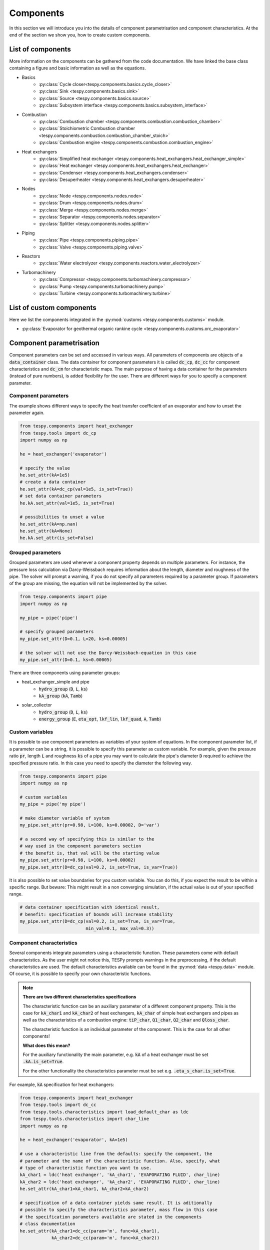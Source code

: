 Components
==========

In this section we will introduce you into the details of component
parametrisation and component characteristics. At the end of the section we
show you, how to create custom components.

List of components
------------------
More information on the components can be gathered from the code documentation.
We have linked the base class containing a figure and basic information as
well as the equations.

- Basics
    * :py:class:`Cycle closer<tespy.components.basics.cycle_closer>`
    * :py:class:`Sink <tespy.components.basics.sink>`
    * :py:class:`Source <tespy.components.basics.source>`
    * :py:class:`Subsystem interface <tespy.components.basics.subsystem_interface>`
- Combustion
    * :py:class:`Combustion chamber <tespy.components.combustion.combustion_chamber>`
    * :py:class:`Stoichiometric Combustion chamber <tespy.components.combustion.combustion_chamber_stoich>`
    * :py:class:`Combustion engine <tespy.components.combustion.combustion_engine>`
- Heat exchangers
    * :py:class:`Simplified heat exchanger <tespy.components.heat_exchangers.heat_exchanger_simple>`
    * :py:class:`Heat exchanger <tespy.components.heat_exchangers.heat_exchanger>`
    * :py:class:`Condenser <tespy.components.heat_exchangers.condenser>`
    * :py:class:`Desuperheater <tespy.components.heat_exchangers.desuperheater>`
- Nodes
    * :py:class:`Node <tespy.components.nodes.node>`
    * :py:class:`Drum <tespy.components.nodes.drum>`
    * :py:class:`Merge <tespy.components.nodes.merge>`
    * :py:class:`Separator <tespy.components.nodes.separator>`
    * :py:class:`Splitter <tespy.components.nodes.splitter>`
- Piping
    * :py:class:`Pipe <tespy.components.piping.pipe>`
    * :py:class:`Valve <tespy.components.piping.valve>`
- Reactors
    * :py:class:`Water electrolyzer <tespy.components.reactors.water_electrolyzer>`
- Turbomachinery
    * :py:class:`Compressor <tespy.components.turbomachinery.compressor>`
    * :py:class:`Pump <tespy.components.turbomachinery.pump>`
    * :py:class:`Turbine <tespy.components.turbomachinery.turbine>`

List of custom components
-------------------------
Here we list the components integrated in the
:py:mod:`customs <tespy.components.customs>` module.

- :py:class:`Evaporator for geothermal organic rankine cycle <tespy.components.customs.orc_evaporator>`

.. _using_tespy_components_parametrisation_label:

Component parametrisation
-------------------------

Component parameters can be set and accessed in various ways. All parameters of
components are objects of a :code:`data_container` class. The data container
for component parameters it is called :code:`dc_cp`, :code:`dc_cc` for
component characteristics and :code:`dc_cm` for characteristic maps. The main
purpose of having a data container for the parameters (instead of pure
numbers), is added flexibility for the user. There are different ways for you
to specify a component parameter.

Component parameters
^^^^^^^^^^^^^^^^^^^^

The example shows different ways to specify the heat transfer coefficient of an
evaporator and how to unset the parameter again.

.. code-block:: python

    from tespy.components import heat_exchanger
    from tespy.tools import dc_cp
    import numpy as np

    he = heat_exchanger('evaporator')

    # specify the value
    he.set_attr(kA=1e5)
    # create a data container
    he.set_attr(kA=dc_cp(val=1e5, is_set=True))
    # set data container parameters
    he.kA.set_attr(val=1e5, is_set=True)

    # possibilities to unset a value
    he.set_attr(kA=np.nan)
    he.set_attr(kA=None)
    he.kA.set_attr(is_set=False)


Grouped parameters
^^^^^^^^^^^^^^^^^^

Grouped parameters are used whenever a component property depends on multiple
parameters. For instance, the pressure loss calculation via Darcy-Weissbach
requires information about the length, diameter and roughness of the pipe.
The solver will prompt a warning, if you do not specify all parameters required
by a parameter group. If parameters of the group are missing, the equation will
not be implemented by the solver.

.. code-block:: python

    from tespy.components import pipe
    import numpy as np

    my_pipe = pipe('pipe')

    # specify grouped parameters
    my_pipe.set_attr(D=0.1, L=20, ks=0.00005)

    # the solver will not use the Darcy-Weissbach-equation in this case
    my_pipe.set_attr(D=0.1, ks=0.00005)

There are three components using parameter groups:

- heat_exchanger_simple and pipe
    * :code:`hydro_group` (:code:`D`, :code:`L`, :code:`ks`)
    * :code:`kA_group` (:code:`kA`, :code:`Tamb`)
- solar_collector
    * :code:`hydro_group` (:code:`D`, :code:`L`, :code:`ks`)
    * :code:`energy_group` (:code:`E`, :code:`eta_opt`, :code:`lkf_lin`,
      :code:`lkf_quad`, :code:`A`, :code:`Tamb`)

Custom variables
^^^^^^^^^^^^^^^^
It is possible to use component parameters as variables of your system of
equations. In the component parameter list, if a parameter can be a string, it
is possible to specify this parameter as custom variable. For example, given
the pressure ratio :code:`pr`, length :code:`L` and roughness :code:`ks` of a
pipe you may want to calculate the pipe's diameter :code:`D` required to
achieve the specified pressure ratio. In this case you need to specify the
diameter the following way.

.. code-block:: python

    from tespy.components import pipe
    import numpy as np

    # custom variables
    my_pipe = pipe('my pipe')

    # make diameter variable of system
    my_pipe.set_attr(pr=0.98, L=100, ks=0.00002, D='var')

    # a second way of specifying this is similar to the
    # way used in the component parameters section
    # the benefit is, that val will be the starting value
    my_pipe.set_attr(pr=0.98, L=100, ks=0.00002)
    my_pipe.set_attr(D=dc_cp(val=0.2, is_set=True, is_var=True))

It is also possible to set value boundaries for you custom variable. You can do
this, if you expect the result to be within a specific range. But beware: This
might result in a non converging simulation, if the actual value is out of your
specified range.

.. code-block:: python

    # data container specification with identical result,
    # benefit: specification of bounds will increase stability
    my_pipe.set_attr(D=dc_cp(val=0.2, is_set=True, is_var=True,
                             min_val=0.1, max_val=0.3))

.. _component_characteristic_specification_label:

Component characteristics
^^^^^^^^^^^^^^^^^^^^^^^^^

Several components integrate parameters using a characteristic function. These
parameters come with default characteristics. As the user might not notice
this, TESPy prompts warnings in the preprocessing, if the default
characteristics are used. The default characteristics available can be found in
the :py:mod:`data <tespy.data>` module. Of course, it is possible to specify
your own characteristic functions.

.. note::

    **There are two different characteristics specifications**

    The characteristic function can be an auxiliary parameter of a different
    component property. This is the case for :code:`kA_char1`
    and :code:`kA_char2` of heat exchangers, :code:`kA_char` of simple
    heat exchangers and pipes as well as the characteristics of a combustion
    engine: :code:`tiP_char`, :code:`Q1_char`, :code:`Q2_char`
    and :code:`Qloss_char`.

    The characteristic function is an individual parameter of the component.
    This is the case for all other components!

    **What does this mean?**

    For the auxiliary functionality the main parameter,
    e.g. :code:`kA` of a heat exchanger must be set :code:`.kA.is_set=True`.

    For the other functionality the characteristics parameter must be
    set e.g. :code:`.eta_s_char.is_set=True`.

For example, :code:`kA` specification for heat exchangers:

.. code-block:: python

    from tespy.components import heat_exchanger
    from tespy.tools import dc_cc
    from tespy.tools.characteristics import load_default_char as ldc
    from tespy.tools.characteristics import char_line
    import numpy as np

    he = heat_exchanger('evaporator', kA=1e5)

    # use a characteristic line from the defaults: specify the component, the
    # parameter and the name of the characteristic function. Also, specify, what
    # type of characteristic function you want to use.
    kA_char1 = ldc('heat exchanger', 'kA_char1', 'EVAPORATING FLUID', char_line)
    kA_char2 = ldc('heat exchanger', 'kA_char2', 'EVAPORATING FLUID', char_line)
    he.set_attr(kA_char1=kA_char1, kA_char2=kA_char2)

    # specification of a data container yields same result. It is aditionally
    # possible to specify the characteristics parameter, mass flow in this case
    # the specification parameters available are stated in the components
    # class documentation
    he.set_attr(kA_char1=dc_cc(param='m', func=kA_char1),
                kA_char2=dc_cc(param='m', func=kA_char2))

    # use custom specification parameters
    x = np.array([0, 0.5, 1, 2])
    y = np.array([0, 0.8, 1, 1.2])
    kA_char1 = char_line(x, y)
    he.set_attr(kA_char1=kA_char1)

For example, :code:`eta_s_char` specification for a pump.

.. code-block:: python

    from tespy.components import pump
    from tespy.tools import dc_cc
    from tespy.tools.characteristics import load_default_char as ldc
    from tespy.tools.characteristics import char_line
    import numpy as np

    pu = pump('pump')

    # use a characteristic line from the defaults
    # CAUTION: this example does only specify the function to follow
    # the given default line. The parameter will not be used in a
    # simulation!
    eta_s_char = ldc('pump', 'eta_s_char', 'DEFAULT', char_line)
    pu.set_attr(eta_s_char=eta_s_char)

    # If we want to use the parameter in the simulation:
    eta_s_char = dc_cc(func=ldc('pump', 'eta_s_char', 'DEFAULT', char_line),
                       is_set=True)
    pu.set_attr(eta_s_char=eta_s_char)

Instead of writing your custom characteristic line information directly into
your Python script, TESPy provides a second method of implementation: It is
possible to store your data in the :code:`HOME/.tespy/data` folder and import
from there. For additional information on formatting and usage, look into
:ref:`this part <using_tespy_characteristics_label>`.

.. code-block:: python

    from tespy.tools.characteristics import load_custom_char as lcc

    eta_s_char = dc_cc(func=lcc('my_custom_char', char_line), is_set=True)
    pu.set_attr(eta_s_char=eta_s_char)

It is possible to allow value extrapolation at the lower and upper limit of the
value range at the creation of characteristic lines. If you are using default
lines, you need to set the extrapolation to :code:`True` manually.

.. code-block:: python

    # use custom specification parameters
    x = np.array([0, 0.5, 1, 2])
    y = np.array([0, 0.8, 1, 1.2])
    kA_char1 = char_line(x, y, extrapolate=True)
    he.set_attr(kA_char1=kA_char1)

    # manually set extrapolation to True, e.g.
    he.kA_char1.func.extrapolate = True
    pu.eta_s_char.func.extrapolate = True

Characteristics are available for the following components and parameters:

- combustion engine
    * :py:meth:`tiP_char <tespy.components.combustion.combustion_engine.tiP_char_func>`: thermal input vs. power ratio.
    * :py:meth:`Q1_char <tespy.components.combustion.combustion_engine.Q1_char_func>`: heat output 1 vs. power ratio.
    * :py:meth:`Q2_char <tespy.components.combustion.combustion_engine.Q2_char_func>`: heat output 2 vs. power ratio.
    * :py:meth:`Qloss_char <tespy.components.combustion.combustion_engine.Qloss_char_func>`: heat loss vs. power ratio.
- compressor
    * :py:meth:`char_map <tespy.components.turbomachinery.compressor.char_map_func>`: component map for isentropic efficiency and pressure rise.
    * :py:meth:`eta_s_char <tespy.components.turbomachinery.compressor.eta_s_char_func>`: isentropic efficiency vs. pressure ratio.
- heat exchangers:
    * :py:meth:`kA1_char, kA2_char <tespy.components.heat_exchangers.heat_exchanger.kA_func>`: heat transfer coefficient vs. mass flow.
- pump
    * :py:meth:`eta_s_char <tespy.components.turbomachinery.pump.eta_s_char_func>`: isentropic efficiency vs. volumetric flow rate.
    * :py:meth:`flow_char <tespy.components.turbomachinery.pump.flow_char_func>`: pressure rise vs. volumetric flow.
- simple heat exchangers
    * :py:meth:`kA_char <tespy.components.heat_exchangers.heat_exchanger_simple.kA_func>`: heat transfer coefficient vs. mass flow.
- turbine
    * :py:meth:`eta_s_char <tespy.components.turbomachinery.turbine.eta_s_char_func>`: isentropic efficiency vs. isentropic enthalpy difference/pressure ratio/volumetric flow/mass flow.
- valve
    * :py:meth:`dp_char <tespy.components.piping.valve.dp_char_func>`: pressure drop vs. flow rate.
- water electrolyzer
    * :py:meth:`eta_char <tespy.components.reactors.water_electrolyzer.eta_char_func>`: efficiency vs. load ratio.

For more information on how the characteristic functions work
:ref:`click here <using_tespy_characteristics_label>`.

Custom components
-----------------

You can add own components. The class should inherit from the
:py:class:`component <tespy.components.components.component>` class or its
children. In order to do that, use the
:py:mod:`customs <tespy.components.customs>` module or create a
python file in your working directory and import the base class for your
custom component. Now create a class for your component and at least add the
following methods.

- :code:`component(self)`,
- :code:`attr(self)`,
- :code:`inlets(self)`,
- :code:`outlets(self)`,
- :code:`comp_init(self, nw)`,
- :code:`equations(self)`,
- :code:`derivatives(self)` as well as
- :code:`calc_parameters(self)`.

The starting lines of your file should look like this:

.. code:: python

    from tespy.components import component
    from tespy.tools import dc_cc, dc_cp

    class my_custom_component(component):
        """
        This is a custom component.

        You can add your documentation here. From this part, it should be clear
        for the user, which parameters are available, which mandatory equations
        are applied and which optional equations can be applied using the
        component parameters.
        """

        def component(self):
            return 'name of your component'

Attributes
^^^^^^^^^^

The attr method must return a dictionary with the attributes you want to use
for your component. The keys represent the attributes and the respective values
the type of data container used for this attribute. Using the data container
attributes it is possible to add defaults. Defaults for characteristic lines or
characteristic maps are loaded automatically by the component initialisation
method of class :code:`component`. For more information on the default
characteristics consider this
:ref:`chapter <using_tespy_characteristics_label>`.

.. code:: python

    def attr(self):
        return {'par1': dc_cp(min_val=0, max_val=1),
                'par2': dc_cc(param='m')}


Inlets and outlets
^^^^^^^^^^^^^^^^^^

:code:`inlets(self)` and :code:`outlets(self)` respectively must return a list
of strings. The list may look like this:

.. code:: python

    def inlets(self):
        return ['in1', 'in2']

    def outlets(self):
        return ['out1', 'out2']

The number of inlets and outlets might even be generic, e.g. if you have added
an attribute :code:`'num_in'` your code could look like this:

.. code:: python

    def inlets(self):
        if self.num_in.is_set:
            return ['in' + str(i + 1) for i in range(self.num_in.val)]
        else:
            # default number is 2
            return ['in1', 'in2']

Component initialisation
^^^^^^^^^^^^^^^^^^^^^^^^
In the component initialisation you need to determine the total number of
equations and set up the residual value vector as well as the matrix of partial
derivatives. The method
:py:meth:`tespy.components.components.component.comp_init` already handles
counting the custom variables and setting up default characteristic lines for
you. The :code:`comp_init()` method of your new component should use call that
method. In order to determine the total number of equations, determine
the number of mandatory equations and the number of optional equations applied.

Then set up the residual value vector and the matrix of partial derivatives.
If the component delivers derivatives that are constant, you can paste those
values into the matrix already. The code example shows the implementation of
the :py:meth:`tespy.components.turbomachinery.turbine.comp_init` method.

.. code:: python

    def comp_init(self, nw):

        component.comp_init(self, nw)

        # number of mandatroy equations for
        # fluid balance: num_fl
        # mass flow: 1
        self.num_eq = self.num_nw_fluids + 1

        # number of optional equations, count which parameters are applied
        for var in [self.P, self.pr, self.eta_s, self.eta_s_char, self.cone]:
        if var.is_set is True:
            self.num_eq += 1

        self.mat_deriv = np.zeros((
        self.num_eq,
        self.num_i + self.num_o + self.num_vars,
        self.num_nw_vars))

        self.vec_res = np.zeros(self.num_eq)
        pos = self.num_nw_fluids
        self.mat_deriv[0:pos] = self.fluid_deriv()
        self.mat_deriv[pos:pos + 1] = self.mass_flow_deriv()

Equations
^^^^^^^^^

The equations contain the information on the changes to the fluid properties
within the component. Each equation must be defined in a way, that the correct
result is zero, e.g. if the mass flow at the inlet :math:`\dot{m}_{in}` should
be equal to the mass flow at the outlet :math:`\dot{m}_{out}` and the pressure
at the outlet :math:`p_{out}` is smaller than the pressure at the inlet
:math:`p_{in}` by a specified pressure difference :math:`\Delta p`.

.. math::

    0 = \dot{m}_{in} - \dot{m}_{out}\\
    0 = p_{in} - p_{out} - \Delta p

The connections connected to your component are available as a list in
:code:`self.inl` and :code:`self.outl` respectively. Optional equations should
only be applied, if the parameter has been specified by the user.

.. code:: python

    def equations(self):

        k = 0
        self.vec_res[k] = self.inl[0].m.val_SI - self.outl[0].m.val_SI
        k += 1

        if self.dp.is_set:
            self.vec_res[k] = (
                self.inl[0].p.val_SI - self.outl[0].p.val_SI - self.dp.val
            k += 1

Derivatives
^^^^^^^^^^^

You need to calculate the partial derivatives of the equations to all variables
of the network. This means, that you have to calculate the partial derivatives
to mass flow, pressure, enthalpy and all fluids in the fluid vector on each
incoming or outgoing connection of the component.

Add all derivatives to the matrix (*in the same order as the equations!*).
The derivatives can be calculated analytically or numerically by using the
inbuilt function :code:`numeric_deriv(self, func, dx, pos, **kwargs)`.

- :code:`func` is the function you want to calculate the derivatives for,
- :code:`dx` is the variable you want to calculate the derivative to and
- :code:`pos` indicates the connection you want to calculate the derivative
  for, e.g. :code:`pos=1` means, that counting your inlets and outlets from
  low index to high index (first inlets, then outlets), the connection to be
  used is the second connection in that list.
- :code:`kwargs` are additional keyword arguments required for the function.

For a good start just look into the source code of the inbuilt components. If
you have further questions do not hesitate to contact us. The derivatives
method code of the example above would look like this:

.. code:: python

    def derivatives(self):

        k = 0
        self.mat_deriv[k, 0, 0] = 1
        self.mat_deriv[k, 1, 0] = -1
        k += 1

        if self.dp.is_set:
            self.mat_deriv[k, 0, 1] = 1
            self.mat_deriv[k, 1, 1] = -1
            k += 1
